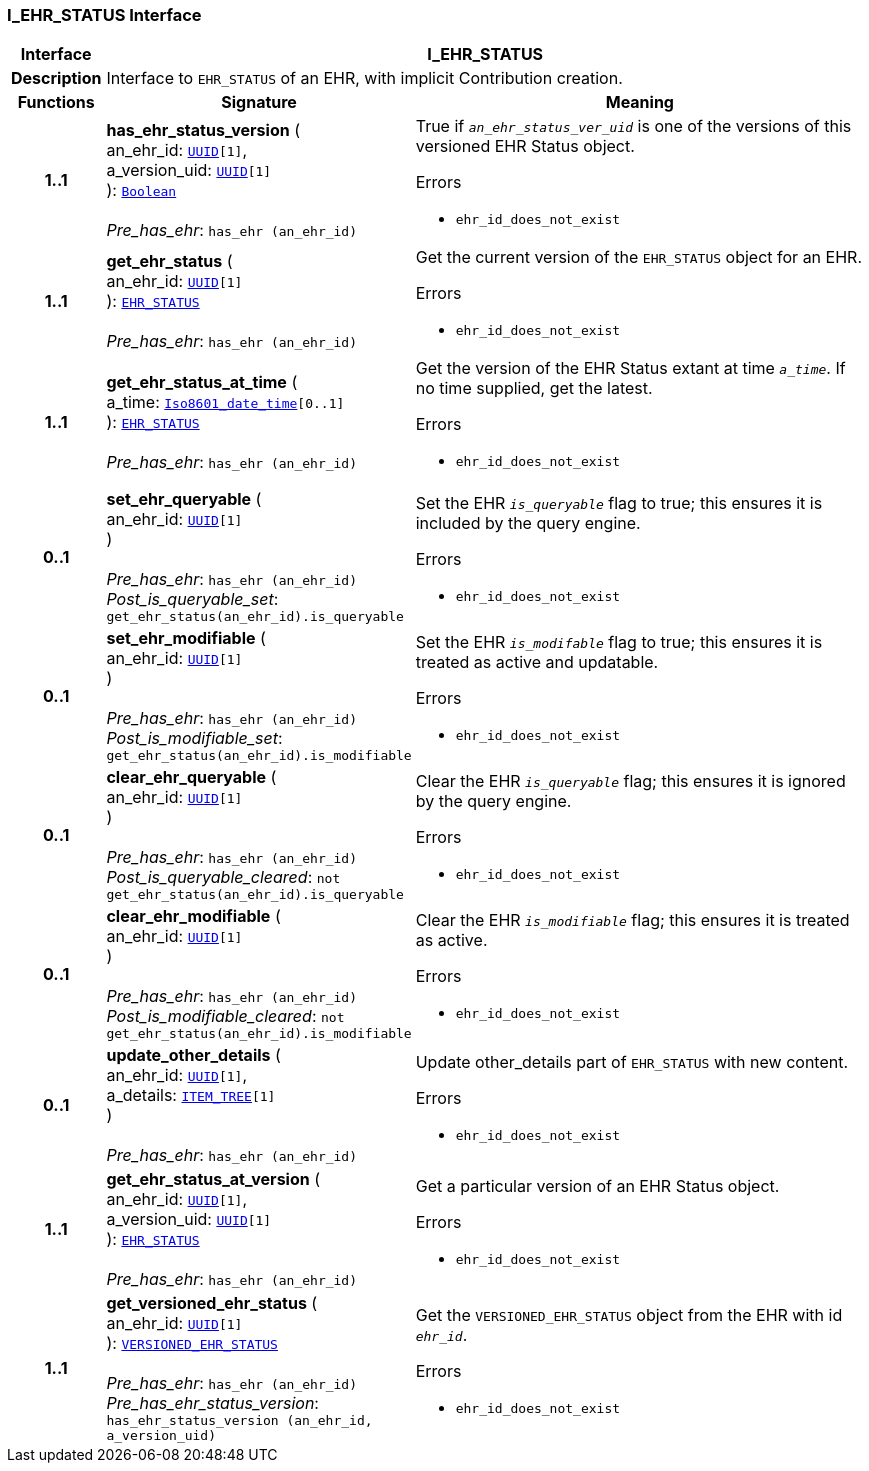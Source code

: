 === I_EHR_STATUS Interface

[cols="^1,3,5"]
|===
h|*Interface*
2+^h|*I_EHR_STATUS*

h|*Description*
2+a|Interface to `EHR_STATUS` of an EHR, with implicit Contribution creation.

h|*Functions*
^h|*Signature*
^h|*Meaning*

h|*1..1*
|*has_ehr_status_version* ( +
an_ehr_id: `link:/releases/BASE/{base_release}/base_types.html#_uuid_class[UUID^][1]`, +
a_version_uid: `link:/releases/BASE/{base_release}/base_types.html#_uuid_class[UUID^][1]` +
): `link:/releases/BASE/{base_release}/foundation_types.html#_boolean_class[Boolean^]` +
 +
__Pre_has_ehr__: `has_ehr (an_ehr_id)`
a|True if `_an_ehr_status_ver_uid_` is one of the versions of this versioned EHR Status object.




.Errors
* `ehr_id_does_not_exist`

h|*1..1*
|*get_ehr_status* ( +
an_ehr_id: `link:/releases/BASE/{base_release}/base_types.html#_uuid_class[UUID^][1]` +
): `link:/releases/RM/{rm_release}/ehr.html#_ehr_status_class[EHR_STATUS^]` +
 +
__Pre_has_ehr__: `has_ehr (an_ehr_id)`
a|Get the current version of the `EHR_STATUS` object for an EHR.




.Errors
* `ehr_id_does_not_exist`

h|*1..1*
|*get_ehr_status_at_time* ( +
a_time: `link:/releases/BASE/{base_release}/foundation_types.html#_iso8601_date_time_class[Iso8601_date_time^][0..1]` +
): `link:/releases/RM/{rm_release}/ehr.html#_ehr_status_class[EHR_STATUS^]` +
 +
__Pre_has_ehr__: `has_ehr (an_ehr_id)`
a|Get the version of the EHR Status extant at time `_a_time_`. If no time supplied, get the latest.




.Errors
* `ehr_id_does_not_exist`

h|*0..1*
|*set_ehr_queryable* ( +
an_ehr_id: `link:/releases/BASE/{base_release}/base_types.html#_uuid_class[UUID^][1]` +
) +
 +
__Pre_has_ehr__: `has_ehr (an_ehr_id)` +
__Post_is_queryable_set__: `get_ehr_status(an_ehr_id).is_queryable`
a|Set the EHR `_is_queryable_` flag to true; this ensures it is included by the query engine.




.Errors
* `ehr_id_does_not_exist`

h|*0..1*
|*set_ehr_modifiable* ( +
an_ehr_id: `link:/releases/BASE/{base_release}/base_types.html#_uuid_class[UUID^][1]` +
) +
 +
__Pre_has_ehr__: `has_ehr (an_ehr_id)` +
__Post_is_modifiable_set__: `get_ehr_status(an_ehr_id).is_modifiable`
a|Set the EHR `_is_modifable_` flag to true; this ensures it is treated as active and updatable.




.Errors
* `ehr_id_does_not_exist`

h|*0..1*
|*clear_ehr_queryable* ( +
an_ehr_id: `link:/releases/BASE/{base_release}/base_types.html#_uuid_class[UUID^][1]` +
) +
 +
__Pre_has_ehr__: `has_ehr (an_ehr_id)` +
__Post_is_queryable_cleared__: `not get_ehr_status(an_ehr_id).is_queryable`
a|Clear the EHR `_is_queryable_` flag; this ensures it is ignored by the query engine.




.Errors
* `ehr_id_does_not_exist`

h|*0..1*
|*clear_ehr_modifiable* ( +
an_ehr_id: `link:/releases/BASE/{base_release}/base_types.html#_uuid_class[UUID^][1]` +
) +
 +
__Pre_has_ehr__: `has_ehr (an_ehr_id)` +
__Post_is_modifiable_cleared__: `not get_ehr_status(an_ehr_id).is_modifiable`
a|Clear the EHR `_is_modifiable_` flag; this ensures it is treated as active.




.Errors
* `ehr_id_does_not_exist`

h|*0..1*
|*update_other_details* ( +
an_ehr_id: `link:/releases/BASE/{base_release}/base_types.html#_uuid_class[UUID^][1]`, +
a_details: `link:/releases/RM/{rm_release}/data_structures.html#_item_tree_class[ITEM_TREE^][1]` +
) +
 +
__Pre_has_ehr__: `has_ehr (an_ehr_id)`
a|Update other_details part of `EHR_STATUS` with new content.




.Errors
* `ehr_id_does_not_exist`

h|*1..1*
|*get_ehr_status_at_version* ( +
an_ehr_id: `link:/releases/BASE/{base_release}/base_types.html#_uuid_class[UUID^][1]`, +
a_version_uid: `link:/releases/BASE/{base_release}/base_types.html#_uuid_class[UUID^][1]` +
): `link:/releases/RM/{rm_release}/ehr.html#_ehr_status_class[EHR_STATUS^]` +
 +
__Pre_has_ehr__: `has_ehr (an_ehr_id)`
a|Get a particular version of an EHR Status object.




.Errors
* `ehr_id_does_not_exist`

h|*1..1*
|*get_versioned_ehr_status* ( +
an_ehr_id: `link:/releases/BASE/{base_release}/base_types.html#_uuid_class[UUID^][1]` +
): `link:/releases/RM/{rm_release}/ehr.html#_versioned_ehr_status_class[VERSIONED_EHR_STATUS^]` +
 +
__Pre_has_ehr__: `has_ehr (an_ehr_id)` +
__Pre_has_ehr_status_version__: `has_ehr_status_version (an_ehr_id, a_version_uid)`
a|Get the `VERSIONED_EHR_STATUS` object from the EHR with id `_ehr_id_`.




.Errors
* `ehr_id_does_not_exist`
|===
